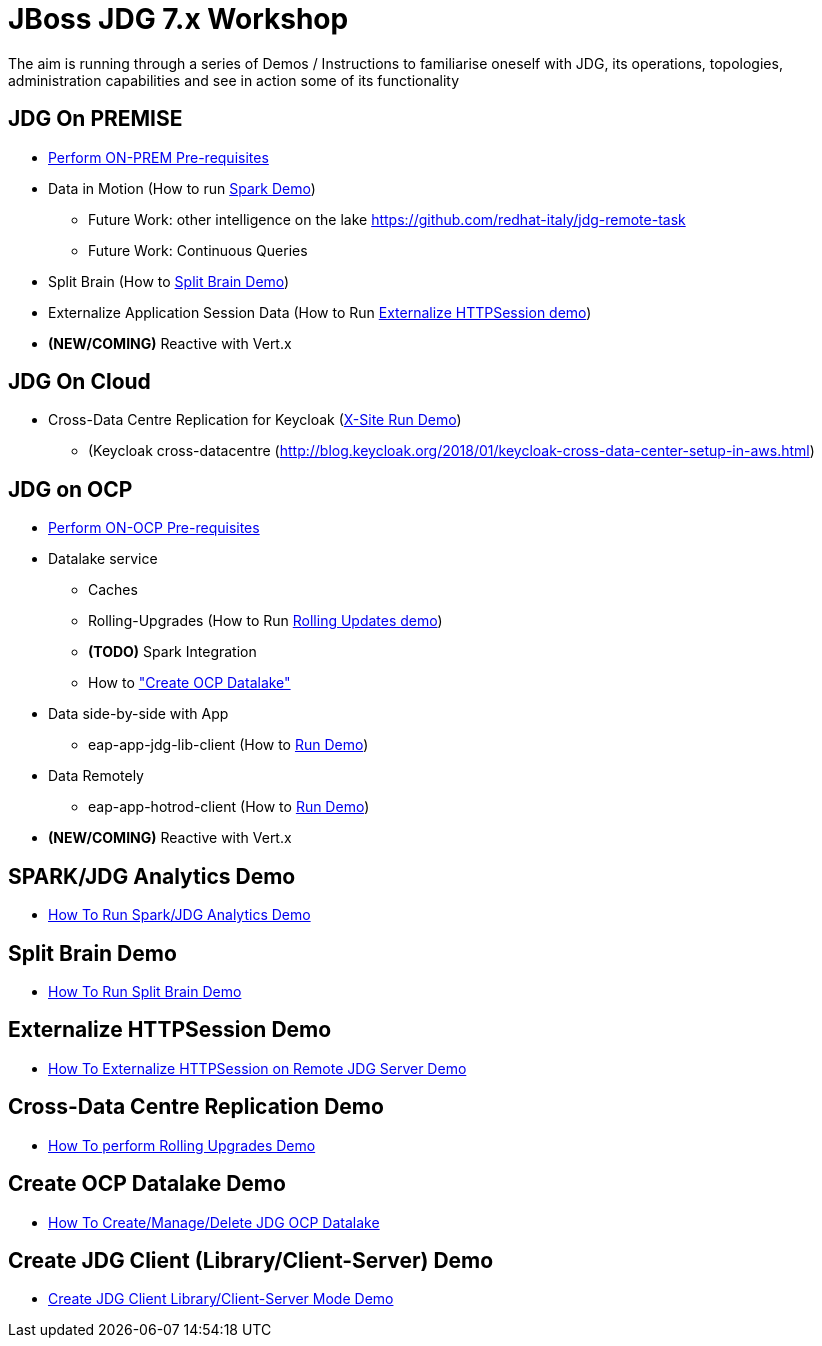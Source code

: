 # JBoss JDG 7.x Workshop

The aim is running through a series of Demos / Instructions to familiarise oneself with JDG, its operations, topologies, administration capabilities and see in action some of its functionality

## JDG On PREMISE

* https://github.com/skoussou/jdg-everywhere/blob/master/on-prem-setup/README-on-prem-setup.md[Perform ON-PREM Pre-requisites]
* Data in Motion (How to run xref:bookmark-a[Spark Demo])
  ** Future Work: other intelligence on the lake https://github.com/redhat-italy/jdg-remote-task
  ** Future Work: Continuous Queries
* Split Brain (How to xref:bookmark-b[Split Brain Demo])
* Externalize  Application Session Data  (How to Run xref:bookmark-c[Externalize HTTPSession demo])
* *(NEW/COMING)* Reactive with Vert.x

## JDG On Cloud
* Cross-Data Centre Replication for Keycloak (xref:bookmark-d[X-Site Run Demo]) 
  ** (Keycloak cross-datacentre (http://blog.keycloak.org/2018/01/keycloak-cross-data-center-setup-in-aws.html)

## JDG on OCP

* https://github.com/skoussou/jdg-everywhere/blob/master/on-paas-setup/README.adoc[Perform ON-OCP Pre-requisites]
* Datalake service  
  ** Caches
  ** Rolling-Upgrades (How to Run xref:bookmark-d[Rolling Updates demo])
  ** *(TODO)* Spark Integration
  ** How to xref:bookmark-e["Create OCP Datalake"]
* Data side-by-side with App
  ** eap-app-jdg-lib-client (How to xref:bookmark-f[Run Demo])
* Data Remotely
  ** eap-app-hotrod-client (How to xref:bookmark-f[Run Demo])
* *(NEW/COMING)* Reactive with Vert.x


[[bookmark-a]] 
## SPARK/JDG Analytics Demo
* https://github.com/skoussou/jdg-everywhere/blob/master/on-prem-spark-jdg/README-on-prem-spark.adoc[How To Run Spark/JDG Analytics Demo]

[[bookmark-b]] 
## Split Brain Demo
* https://github.com/skoussou/jdg-everywhere/blob/master/on-prem-split-brain/README-split-brain.adoc[How To Run Split Brain Demo]

[[bookmark-c]] 
## Externalize HTTPSession Demo
* https://github.com/skoussou/jdg-everywhere/blob/master/on-prem-ext-httpsession/README.adoc[How To Externalize HTTPSession on Remote JDG Server Demo]

[[bookmark-d]] 
## Cross-Data Centre Replication Demo
* https://github.com/skoussou/jdg-everywhere/blob/master/on-paas-rolling-upgrades/README.adoc[How To perform Rolling Upgrades Demo]

[[bookmark-e]] 
## Create OCP Datalake Demo
* https://github.com/skoussou/jdg-everywhere/blob/master/on-paas-datalake-creator/README.adoc[How To Create/Manage/Delete JDG OCP Datalake]

[[bookmark-f]] 
## Create JDG Client (Library/Client-Server) Demo
* https://github.com/skoussou/jdg-everywhere/blob/master/on-paas-jdg-clients/README.adoc[Create JDG Client Library/Client-Server Mode Demo]


